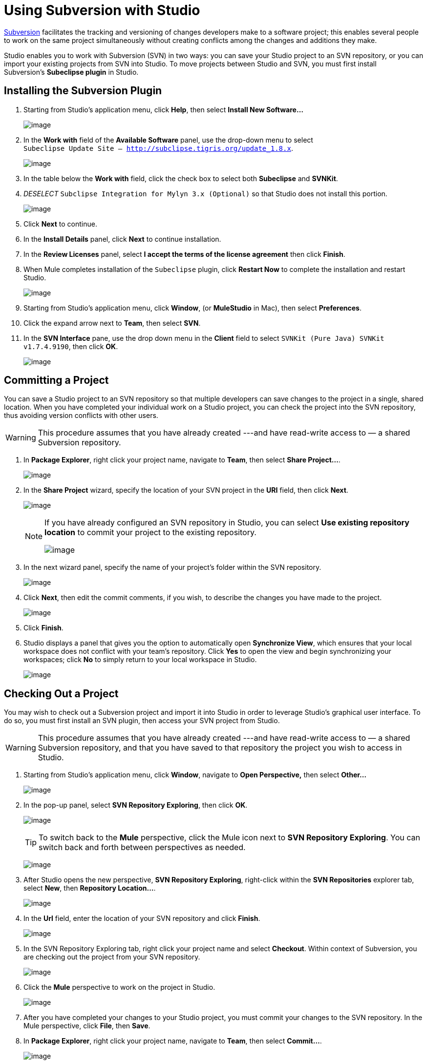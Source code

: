 = Using Subversion with Studio

http://subversion.apache.org/[Subversion] facilitates the tracking and versioning of changes developers make to a software project; this enables several people to work on the same project simultaneously without creating conflicts among the changes and additions they make.

Studio enables you to work with Subversion (SVN) in two ways: you can save your Studio project to an SVN repository, or you can import your existing projects from SVN into Studio. To move projects between Studio and SVN, you must first install Subversion's *Subeclipse plugin* in Studio.

== Installing the Subversion Plugin

. Starting from Studio's application menu, click *Help*, then select **Install New Software...** 
+
image:/docs/download/attachments/122752327/help.png?version=1&modificationDate=1339611554138[image]

. In the *Work with* field of the *Available Software* panel, use the drop-down menu to select +
`Subeclipse Update Site – http://subclipse.tigris.org/update_1.8.x`.
+
image:/docs/download/attachments/122752327/subeclipse_select.png?version=3&modificationDate=1422300535150[image]

. In the table below the *Work with* field, click the check box to select both *Subeclipse* and *SVNKit*. 
. _DESELECT_ `Subclipse Integration for Mylyn 3.x (Optional)` so that Studio does not install this portion.
+
image:/docs/download/attachments/87688022/subeclipse.png?version=1&modificationDate=1371487096858[image]

. Click *Next* to continue.
. In the *Install Details* panel, click *Next* to continue installation.
. In the *Review Licenses* panel, select *I accept the terms of the license agreement* then click *Finish*.
. When Mule completes installation of the `Subeclipse` plugin, click *Restart Now* to complete the installation and restart Studio. 
+
image:/docs/download/attachments/122752327/restart.png?version=1&modificationDate=1339618243819[image] +

. Starting from Studio's application menu, click *Window*, (or *MuleStudio* in Mac), then select *Preferences*.
. Click the expand arrow next to *Team*, then select *SVN*.
. In the *SVN Interface* pane, use the drop down menu in the *Client* field to select `SVNKit (Pure Java) SVNKit v1.7.4.9190`, then click *OK*.
+
image:/docs/download/attachments/122752327/preferences.png?version=2&modificationDate=1422302287758[image]

== Committing a Project

You can save a Studio project to an SVN repository so that multiple developers can save changes to the project in a single, shared location. When you have completed your individual work on a Studio project, you can check the project into the SVN repository, thus avoiding version conflicts with other users.

[WARNING]
This procedure assumes that you have already created ---and have read-write access to — a shared Subversion repository.

. In *Package Explorer*, right click your project name, navigate to *Team*, then select **Share Project...**.
+
image:/docs/download/attachments/122752327/team_share.png?version=1&modificationDate=1339777524859[image] +

. In the *Share Project* wizard, specify the location of your SVN project in the *URI* field, then click *Next*. 
+
image:/docs/download/attachments/122752327/repo_info2.png?version=1&modificationDate=1339777745519[image]
+
[NOTE]
====
If you have already configured an SVN repository in Studio, you can select *Use existing repository location* to commit your project to the existing repository.

image:/docs/download/attachments/122752327/existing_repo.png?version=1&modificationDate=1340034951646[image]
====

. In the next wizard panel, specify the name of your project's folder within the SVN repository. 
+
image:/docs/download/attachments/122752327/folder_name.png?version=1&modificationDate=1339778316871[image] +

. Click *Next*, then edit the commit comments, if you wish, to describe the changes you have made to the project. 
+
image:/docs/download/attachments/122752327/comment_2.png?version=1&modificationDate=1340035179087[image]

. Click *Finish*.
. Studio displays a panel that gives you the option to automatically open *Synchronize View*, which ensures that your local workspace does not conflict with your team's repository. Click *Yes* to open the view and begin synchronizing your workspaces; click *No* to simply return to your local workspace in Studio.
+
image:/docs/download/attachments/122752327/perspective-1.png?version=1&modificationDate=1340035677043[image]

== Checking Out a Project

You may wish to check out a Subversion project and import it into Studio in order to leverage Studio's graphical user interface. To do so, you must first install an SVN plugin, then access your SVN project from Studio.

[WARNING]
This procedure assumes that you have already created ---and have read-write access to — a shared Subversion repository, and that you have saved to that repository the project you wish to access in Studio.

. Starting from Studio's application menu, click *Window*, navigate to **Open Perspective,** then select **Other...**
+
image:/docs/download/attachments/122752327/open_persp_crop.png?version=1&modificationDate=1339618672713[image]

. In the pop-up panel, select *SVN Repository Exploring*, then click *OK*. 
+
image:/docs/download/attachments/122752327/SVN_repo.png?version=1&modificationDate=1339619198457[image]
+
[TIP]
To switch back to the *Mule* perspective, click the Mule icon next to *SVN Repository Exploring*. You can switch back and forth between perspectives as needed.
+
image:/docs/download/attachments/122752327/perspectives.png?version=1&modificationDate=1339622025221[image]

. After Studio opens the new perspective, *SVN Repository Exploring*, right-click within the *SVN Repositories* explorer tab, select *New*, then **Repository Location...**. 
+
image:/docs/download/attachments/122752327/repo_location2.png?version=1&modificationDate=1339699335193[image]

. In the *Url* field, enter the location of your SVN repository and click *Finish*. 
+
image:/docs/download/attachments/122752327/add_SVN_cropped.png?version=1&modificationDate=1339620577389[image]

. In the SVN Repository Exploring tab, right click your project name and select *Checkout*. Within context of Subversion, you are checking out the project from your SVN repository. 
+
image:/docs/download/attachments/122752327/checkout_2.png?version=1&modificationDate=1339698657248[image]

. Click the *Mule* perspective to work on the project in Studio. 
+
image:/docs/download/attachments/122752327/mule_pers.png?version=1&modificationDate=1339622141866[image]

. After you have completed your changes to your Studio project, you must commit your changes to the SVN repository. In the Mule perspective, click *File*, then *Save*.

. In *Package Explorer*, right click your project name, navigate to *Team*, then select **Commit...**. 
+
image:/docs/download/attachments/122752327/commit_3.png?version=1&modificationDate=1343846774271[image]

. In the *Commit message* field of the *Commit Changes* panel, enter notes to describe what you have added or changed in the Studio project.

. Click the check box next to all items listed in the *Files* pane, then click *Commit* to save the changes to the SVN repository.
